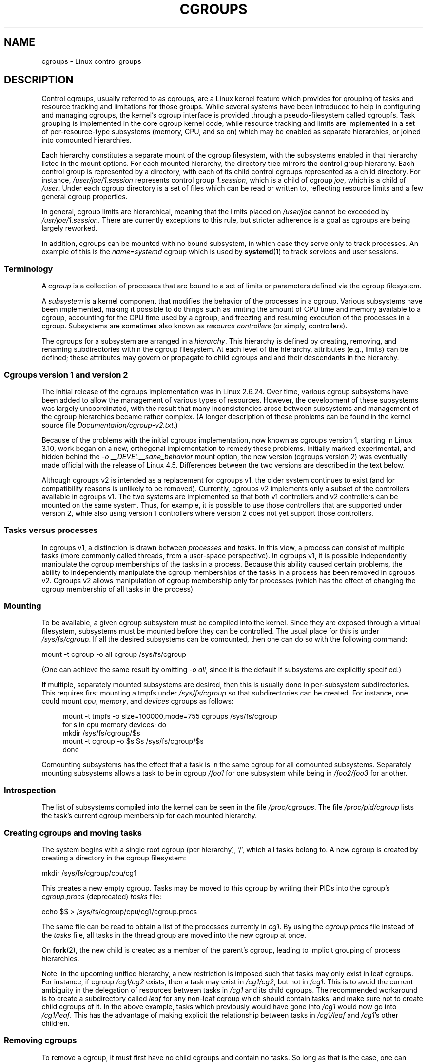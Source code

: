 .\" Copyright (C) 2015 Serge Hallyn <serge@hallyn.com>
.\" and Copyright (C) 2016 Michael Kerrisk <mtk.manpages@gmail.com>
.\"
.\" %%%LICENSE_START(VERBATIM)
.\" Permission is granted to make and distribute verbatim copies of this
.\" manual provided the copyright notice and this permission notice are
.\" preserved on all copies.
.\"
.\" Permission is granted to copy and distribute modified versions of this
.\" manual under the conditions for verbatim copying, provided that the
.\" entire resulting derived work is distributed under the terms of a
.\" permission notice identical to this one.
.\"
.\" Since the Linux kernel and libraries are constantly changing, this
.\" manual page may be incorrect or out-of-date.  The author(s) assume no
.\" responsibility for errors or omissions, or for damages resulting from
.\" the use of the information contained herein.  The author(s) may not
.\" have taken the same level of care in the production of this manual,
.\" which is licensed free of charge, as they might when working
.\" professionally.
.\"
.\" Formatted or processed versions of this manual, if unaccompanied by
.\" the source, must acknowledge the copyright and authors of this work.
.\" %%%LICENSE_END
.\"
.TH CGROUPS 7 2016-04-24 "Linux" "Linux Programmer's Manual"
.SH NAME
cgroups \- Linux control groups
.SH DESCRIPTION
Control cgroups, usually referred to as cgroups,
are a Linux kernel feature which provides for grouping of tasks and
resource tracking and limitations for those groups.
While several systems have been introduced to help in configuring and
managing cgroups, the kernel's cgroup interface is provided through
a pseudo-filesystem called cgroupfs.
Task grouping is implemented in the core cgroup kernel code,
while resource tracking and limits are implemented in
a set of per-resource-type subsystems (memory, CPU, and so on) which may be
enabled as separate hierarchies, or joined into comounted hierarchies.

Each hierarchy constitutes a separate mount of the cgroup filesystem,
with the subsystems enabled in that hierarchy listed in the mount options.
For each mounted hierarchy,
the directory tree mirrors the control group hierarchy.
Each control group is represented by a directory, with each of its child
control cgroups represented as a child directory.
For instance,
.IR /user/joe/1.session
represents control group
.IR 1.session ,
which is a child of cgroup
.IR joe ,
which is a child of
.IR /user .
Under each cgroup directory is a set of files which can be read or
written to, reflecting resource limits and a few general cgroup
properties.

In general, cgroup limits are hierarchical, meaning that the limits placed on
.IR /user/joe
cannot be exceeded by
.IR /usr/joe/1.session .
There are currently exceptions to this rule,
but stricter adherence is a goal as cgroups are being largely reworked.

In addition, cgroups can be mounted with no bound subsystem, in which case
they serve only to track processes.
An example of this is the
.I name=systemd
cgroup which is used by
.BR systemd (1)
to track services and user sessions.
.\"
.SS Terminology
A
.I cgroup
is a collection of processes that are bound to a set of
limits or parameters defined via the cgroup filesystem.

A
.I subsystem
is a kernel component that modifies the behavior of
the processes in a cgroup.
Various subsystems have been implemented, making it possible to do things
such as limiting the amount of CPU time and memory available to a cgroup,
accounting for the CPU time used by a cgroup,
and freezing and resuming execution of the processes in a cgroup.
Subsystems are sometimes also known as
.IR "resource controllers"
(or simply, controllers).

The cgroups for a subsystem are arranged in a
.IR hierarchy .
This hierarchy is defined by creating, removing, and
renaming subdirectories within the cgroup filesystem.
At each level of the hierarchy, attributes (e.g., limits) can be defined;
these attributes may govern or propagate
to child cgroups and and their descendants in the hierarchy.
.\"
.SS Cgroups version 1 and version 2
The initial release of the cgroups implementation was in Linux 2.6.24.
Over time, various cgroup subsystems have been added
to allow the management of various types of resources.
However, the development of these subsystems was largely uncoordinated,
with the result that many inconsistencies arose between subsystems
and management of the cgroup hierarchies became rather complex.
(A longer description of these problems can be found in
the kernel source file
.IR Documentation/cgroup\-v2.txt .)

Because of the problems with the initial cgroups implementation,
now known as cgroups version 1,
starting in Linux 3.10, work began on a new,
orthogonal implementation to remedy these problems.
Initially marked experimental, and hidden behind the
.I "\-o\ __DEVEL__sane_behavior"
mount option, the new version (cgroups version 2)
was eventually made official with the release of Linux 4.5.
Differences between the two versions are described in the text below.

Although cgroups v2 is intended as a replacement for cgroups v1,
the older system continues to exist
(and for compatibility reasons is unlikely to be removed).
Currently, cgroups v2 implements only a subset of the controllers
available in cgroups v1.
The two systems are implemented so that both v1 controllers and
v2 controllers can be mounted on the same system.
Thus, for example, it is possible to use those controllers
that are supported under version 2,
while also using version 1 controllers
where version 2 does not yet support those controllers.
.\"
.SS Tasks versus processes
In cgroups v1, a distinction is drawn between
.I processes
and
.IR tasks .
In this view, a process can consist of multiple tasks
(more commonly called threads, from a user-space perspective).
In cgroups v1, it is possible independently manipulate
the cgroup memberships of the tasks in a process.
Because this ability caused certain problems,
.\" FIXME Add some text describing why this was a problem.
the ability to independently manipulate the cgroup memberships
of the tasks in a process has been removed in cgroups v2.
Cgroups v2 allows manipulation of cgroup membership only for processes
(which has the effect of changing the cgroup membership of
all tasks in the process).
.\"
.SS Mounting
To be available, a given cgroup subsystem must be compiled into the
kernel.
Since they are exposed through a virtual filesystem, subsystems
must be mounted before they can be controlled.
The usual place for this is under
.IR /sys/fs/cgroup .
If all the desired subsystems can be comounted,
then one can do so with the following command:

    mount \-t cgroup \-o all cgroup /sys/fs/cgroup

(One can achieve the same result by omitting
.IR "\-o all" ,
since it is the default if subsystems are explicitly specified.)

If multiple, separately mounted subsystems are desired, then this is
usually done in per-subsystem subdirectories.
This requires first mounting a tmpfs under
.I /sys/fs/cgroup
so that subdirectories can be created.
For instance, one could mount
.IR cpu ,
.IR memory ,
and
.I devices
cgroups as follows:

.nf
.in +4n
mount \-t tmpfs \-o size=100000,mode=755 cgroups /sys/fs/cgroup
for s in cpu memory devices; do
    mkdir /sys/fs/cgroup/$s
    mount \-t cgroup \-o $s $s /sys/fs/cgroup/$s
done
.in
.fi

Comounting subsystems has the effect that a task is in the same cgroup for
all comounted subsystems.
Separately mounting subsystems allows a task to
be in cgroup
.I /foo1
for one subsystem while being in
.I /foo2/foo3
for another.
.\"
.SS Introspection
The list of subsystems compiled into the kernel can be seen in the file
.IR /proc/cgroups .
The file
.I /proc/pid/cgroup
lists the task's current cgroup
membership for each mounted hierarchy.
.\"
.SS Creating cgroups and moving tasks
The system begins with a single root cgroup (per hierarchy), '/', which all tasks belong to.
A new cgroup is created by creating a directory in the cgroup filesystem:

    mkdir /sys/fs/cgroup/cpu/cg1

This creates a new empty cgroup.
Tasks may be moved to this cgroup by writing
their PIDs into the cgroup's
.I cgroup.procs
(deprecated)
.I tasks
file:

    echo $$ > /sys/fs/cgroup/cpu/cg1/cgroup.procs

The same file can be read to obtain a list of the processes currently in
.IR cg1 .
By using the
.I cgroup.procs
file instead of the
.I tasks
file, all tasks in the
thread group are moved into the new cgroup at once.

On
.BR fork (2),
the new child is created as a member of the parent's cgroup,
leading to implicit grouping of process hierarchies.

Note: in the upcoming unified hierarchy, a new restriction is imposed such
that tasks may only exist in leaf cgroups.
For instance, if cgroup
.I /cg1/cg2
exists, then a task may exist in
.IR /cg1/cg2 ,
but not in
.IR /cg1 .
This is to avoid the current ambiguity in the delegation of resources
between tasks in
.I /cg1
and its child cgroups.
The recommended workaround is to create a subdirectory called
.I leaf
for any non-leaf cgroup which should contain tasks, and make sure not to
create child cgroups of it.
In the above example, tasks which previously would have gone into
.I /cg1
would now go into
.IR /cg1/leaf .
This has the advantage of making explicit the relationship between tasks in
.I /cg1/leaf
and
.IR /cg1 's
other children.
.\"
.SS Removing cgroups
To remove a cgroup, it must first have no child cgroups and contain no tasks.
So long as that is the case, one can simply
remove the corresponding directory pathname.

A special file in each cgroup hierarchy,
.IR release_agent ,
can be used to register a program to handle cgroups which become newly empty.
The program will be called each time a cgroup marked for
autoremove becomes empty and childless.
The cgroup path will be provided as the first command-line argument.
The cgroup must be marked as eligible for autoremove by writing '1' into its
.IR notify_on_release
file;
this value is inherited by newly created child cgroups.

A new feature in cgroups v2 is the
.I cgroup.populated
file.
This reads 0 if there are no tasks in the cgroup or its descendants,
and 1 otherwise.
It can be watched for changes using
.BR inotify (7).
This allows user-space applications to efficiently watch cgroups
for autoremove conditions.
.\"
.SS Cgroups version 2
In cgroups v2,
all mounted controllers reside in a single unified hierarchy.
While (different) controllers may be simultaneously
mounted under the v1 and v2 hierarchies,
it is not possible to mount the same controller simultaneously
under both the v1 and the v2 hierarchies.

The new behaviors in cgroups v2 are summarized below:
.TP 3
1. Tasks only in leaf nodes
With the exception of the root cgroup, tasks may only reside in leaf nodes.
This avoids the need to decide how to partition resources between tasks which
are members of cgroup A and tasks in child cgroups of A.
.TP
2. Active cgroups must be specified
The unified hierarchy presents two new files,
.IR cgroup.controllers
and
.IR cgroup.subtree_control .
When a cgroup
.I A/b
is created, its
.IR cgroup.controllers
file contains the list of controllers which were active in its parent, A.
This is the list of controllers which are available to this cgroup.
No controllers are active until they are enabled through the
.IR cgroup.subtree_control
file, by writing the list of space-delimited names of the controllers,
each preceded by '+' (to enable) or '\-' (to disable).
If the
.I freezer
controller is not enabled in
.IR /A/B ,
then it cannot be enabled in
.IR /A/B/C .
.TP
3. No "tasks" or "cgroup.clone_children" files
.TP
4. Empty cgroup notification
A new file,
.IR cgroup.populated ,
under each cgroup contains '0' when the
cgroup is empty, and 1 when it is populated.
It therefore may be watched to detect when a cgroup becomes (non-)empty.
This replaces the original notify-on-release mechanism.

For more changes, please see the
.I Documentation/cgroups/unified-hierarchy
file in the kernel source.
.\"
.SS Cgroups version 1 subsystems
Each of the cgroups version 1 subsystems is governed
by a kernel configuration option (listed below).
Additionally, the availability of the cgroups feature is governed by the
.BR CONFIG_CGROUPS
kernel configuration option.
.TP
.IR cpu " (since Linux 2.6.24; " \fBCONFIG_CGROUP_SCHED\fP )
Cgroups can be guaranteed a minimum number of "CPU shares"
when a system is busy.
This does not limit a cgroup's CPU usage if the CPUs are not busy.
.TP
.IR cpuacct " (since Linux 2.6.24; " \fBCONFIG_CGROUP_CPUACCT\fP )
This provides accounting for CPU usage by groups of tasks.
.TP
.IR cpuset " (since Linux 2.6.24; " \fBCONFIG_CPUSETS\fP )
This cgroup can be used to bind the tasks in a cgroup to
a specified set of CPUs and NUMA nodes.
.TP
.IR memory " (since Linux 2.6.25; " \fBCONFIG_MEMCG\fP )
The memory controller supports reporting and limiting of process memory, kernel
memory, and swap used by cgroups.
.TP
.IR devices " (since Linux 2.6.26; " \fBCONFIG_CGROUP_DEVICE\fP )
This supports controlling which tasks may create (mknod) devices as
well as open them for reading or writing.
The policies may be specified as whitelists and blacklists.
Hierarchy is enforced, so new rules must not
violate existing rules for the target or ancestor cgroups.
.TP
.IR freezer " (since Linux 2.6.28; " \fBCONFIG_CGROUP_FREEZER\fP )
The
.IR freezer
cgroup can suspend and restore (resume) all tasks in a cgroup.
Freezing a cgroup
.I /A
also causes its children, for example, tasks in
.IR /A/B ,
to be frozen.
.TP
.IR net_cls " (since Linux 2.6.29; " \fBCONFIG_CGROUP_NET_CLASSID\fP )
This places a classid, specified for the cgroup, on network packets
created by a cgroup.
These classids can then be used in firewall rules,
as well as used to shape traffic using
.BR tc (8).
This only applies to packets
leaving the cgroup, not to traffic arriving at the cgroup.
.TP
.IR blkio " (since Linux 2.6.33; " \fBCONFIG_BLK_CGROUP\fP )
The
.I blkio
cgroup controls and limits access to specified block devices by 
applying IO control in the form of throttling and upper limits against leaf
nodes and intermediate nodes in the storage hierarchy.

Two policies are available.
The first is a proportional-weight time-based division
of disk implemented with CFQ.
This is in effect for leaf nodes using CFQ.
The second is a throttling policy which specifies
upper I/O rate limits on a device.
.TP
.IR perf_event " (since Linux 2.6.39; " \fBCONFIG_CGROUP_PERF\fP )
This controller allows
.I perf
monitoring of the set of processes grouped in a cgroup.
.TP
.IR net_prio " (since Linux 3.3; " \fBCONFIG_CGROUP_NET_PRIO\fP )
This allows priorities to be specified, per network interface, for cgroups.
.TP
.IR hugetlb " (since Linux 3.5; " \fBCONFIG_CGROUP_HUGETLB\fP )
This supports limiting the use of huge pages by cgroups.
.TP
.IR pids " (since Linux 4.3; " \fBCONFIG_CGROUP_PIDS\fP )
This controller permits limiting the number of process that may be created
in a cgroup (and its descendants).
.SH SEE ALSO
.BR prlimit (1),
.BR ioprio_set (2),
.BR perf_event_open (2),
.BR setrlimit (2),
.BR cpuset (7),
.BR namespaces (7),
.BR sched (7),
.BR user_namespaces (7)
